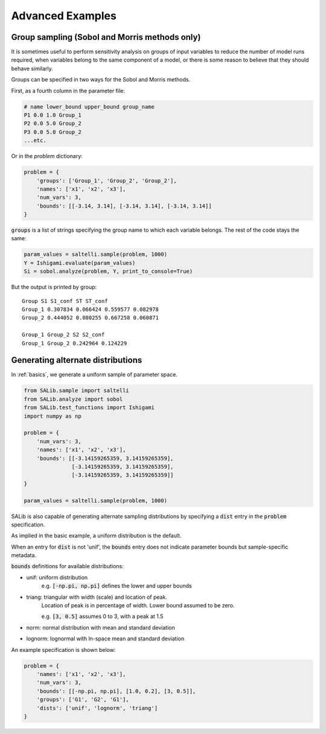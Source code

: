 ==================
Advanced Examples
==================

Group sampling (Sobol and Morris methods only)
~~~~~~~~~~~~~~~~~~~~~~~~~~~~~~~~~~~~~~~~~~~~~~
It is sometimes useful to perform sensitivity analysis on groups of input variables to reduce the number of model runs required, when variables belong to the same component of a model, or there is some reason to believe that they should behave similarly.

Groups can be specified in two ways for the Sobol and Morris methods. 

First, as a fourth column in the parameter file:

.. code:: python

    # name lower_bound upper_bound group_name
    P1 0.0 1.0 Group_1
    P2 0.0 5.0 Group_2
    P3 0.0 5.0 Group_2
    ...etc.

Or in the `problem` dictionary:

.. code:: python

    problem = {
        'groups': ['Group_1', 'Group_2', 'Group_2'],
        'names': ['x1', 'x2', 'x3'],
        'num_vars': 3,
        'bounds': [[-3.14, 3.14], [-3.14, 3.14], [-3.14, 3.14]]
    }

:code:`groups` is a list of strings specifying the group name to which each variable belongs. The rest of the code stays the same:

.. code:: python

    param_values = saltelli.sample(problem, 1000)
    Y = Ishigami.evaluate(param_values)
    Si = sobol.analyze(problem, Y, print_to_console=True)


But the output is printed by group:
::

    Group S1 S1_conf ST ST_conf
    Group_1 0.307834 0.066424 0.559577 0.082978
    Group_2 0.444052 0.080255 0.667258 0.060871

    Group_1 Group_2 S2 S2_conf
    Group_1 Group_2 0.242964 0.124229


Generating alternate distributions
~~~~~~~~~~~~~~~~~~~~~~~~~~~~~~~~~~

In :ref:`basics`, we generate a uniform sample of parameter space.

.. code:: python

    from SALib.sample import saltelli
    from SALib.analyze import sobol
    from SALib.test_functions import Ishigami
    import numpy as np

    problem = {
        'num_vars': 3, 
        'names': ['x1', 'x2', 'x3'], 
        'bounds': [[-3.14159265359, 3.14159265359], 
                   [-3.14159265359, 3.14159265359], 
                   [-3.14159265359, 3.14159265359]]
    }

    param_values = saltelli.sample(problem, 1000)

SALib is also capable of generating alternate sampling distributions by 
specifying a :code:`dist` entry in the :code:`problem` specification.

As implied in the basic example, a uniform distribution is the default.

When an entry for :code:`dist` is not 'unif', the :code:`bounds` entry does not indicate
parameter bounds but sample-specific metadata.

:code:`bounds` definitions for available distributions:

* unif: uniform distribution
    e.g. :code:`[-np.pi, np.pi]` defines the lower and upper bounds
* triang: triangular with width (scale) and location of peak. 
    Location of peak is in percentage of width.
    Lower bound assumed to be zero.

    e.g. :code:`[3, 0.5]` assumes 0 to 3, with a peak at 1.5
* norm: normal distribution with mean and standard deviation
* lognorm: lognormal with ln-space mean and standard deviation


An example specification is shown below:

.. code:: python

    problem = {
        'names': ['x1', 'x2', 'x3'],
        'num_vars': 3,
        'bounds': [[-np.pi, np.pi], [1.0, 0.2], [3, 0.5]],
        'groups': ['G1', 'G2', 'G1'],
        'dists': ['unif', 'lognorm', 'triang']
    }


